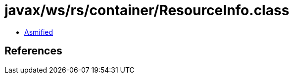 = javax/ws/rs/container/ResourceInfo.class

 - link:ResourceInfo-asmified.java[Asmified]

== References

